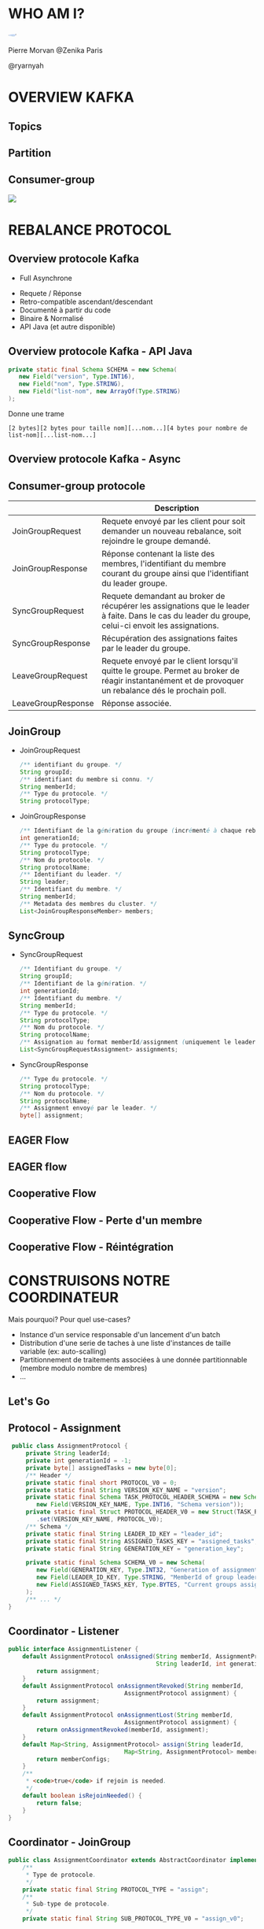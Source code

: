 #    -*- mode: org -*-
#+REVEAL_ROOT: ./vendor/reveal.js
#+OPTIONS: reveal_center:t reveal_progress:t reveal_history:t reveal_control:t
#+OPTIONS: reveal_mathjax:t reveal_rolling_links:t reveal_keyboard:t reveal_overview:t num:nil
#+OPTIONS: reveal_width:1420 reveal_height:800
#+OPTIONS: toc:0
#+OPTIONS: timestamp:nil
#+OPTIONS: reveal_global_footer:t
#+REVEAL_MIN_SCALE: 0.7
#+REVEAL_MAX_SCALE: 3.5
#+REVEAL_HLEVEL: 1
#+REVEAL_TRANS: linear
#+REVEAL_THEME: ./css/slides.css

#+REVEAL_TITLE_SLIDE: <div class="page-title"><h1 id="title">Inside Kafka Consumer-Group Mechanism</h1><h2>MORVAN Pierre</h2></div>
#+REVEAL_SLIDE_FOOTER: <footer class="copyright">TechnoZ@ure 2021 <a href="https://tinyurl.com/znk-tz-2021-kafka">https://tinyurl.com/znk-tz-2021-kafka</a></footer>
#+REVEAL_HTML: <link href="css/slides.css" rel="stylesheet">
#+REVEAL_HTML: <title>Inside Kafka Consumer-Group Mechanismx</title>

#+REVEAL_HTML: <div class="header-tf"><div id="label-container" style="text-align:center"></div></div>
#+REVEAL_HTML: <script src="vendor/tfjs.js"></script>
#+REVEAL_HTML: <script src="vendor/speech-commands.js"></script>
#+REVEAL_HTML: <script src="vendor/tf-backend-wasm.js"></script>
#+REVEAL_HTML: <script src="js/ml.js"></script>

* WHO AM I?
  #+ATTR_HTML: :style border-radius: 50%; margin: auto; display: block;
  [[./assets/pierre_znk.png]]
  #+ATTR_HTML: :style text-align: center
  Pierre Morvan @Zenika Paris
  #+ATTR_HTML: :style text-align: center
  @ryarnyah
* OVERVIEW KAFKA
  [[./assets/kafka.png]]
** Topics
   #+ATTR_HTML: :width 75% :height 75%
   [[./assets/topics.png]]
** Partition
   #+ATTR_HTML: :width 60% :height 60%
   [[./assets/partitions.jpg]]
** Consumer-group
   #+ATTR_HTML: :style margin: auto; display: block;
   [[./assets/consumer-group.svg]]
* REBALANCE PROTOCOL
  [[./assets/coop.png]]
** Overview protocole Kafka
   * Full Asynchrone
   #+ATTR_REVEAL: :frag (appear)
   * Requete / Réponse
   * Retro-compatible ascendant/descendant
   * Documenté à partir du code
   * Binaire & Normalisé
   * API Java (et autre disponible)
** Overview protocole Kafka - API Java
   #+BEGIN_SRC java
     private static final Schema SCHEMA = new Schema(
        new Field("version", Type.INT16),
        new Field("nom", Type.STRING),
        new Field("list-nom", new ArrayOf(Type.STRING)
     );
   #+END_SRC
   Donne une trame
   #+BEGIN_SRC
    [2 bytes][2 bytes pour taille nom][...nom...][4 bytes pour nombre de list-nom][...list-nom...]
   #+END_SRC
** Overview protocole Kafka - Async
   #+ATTR_HTML: :width 100%
   [[./assets/network.svg]]
** Consumer-group protocole
   |                    | Description                                                                                                                                           |
   |--------------------+-------------------------------------------------------------------------------------------------------------------------------------------------------|
   | JoinGroupRequest   | Requete envoyé par les client pour soit demander un nouveau rebalance, soit rejoindre le groupe demandé.                                              |
   | JoinGroupResponse  | Réponse contenant la liste des membres, l'identifiant du membre courant du groupe ainsi que l'identifiant du leader groupe.                           |
   | SyncGroupRequest   | Requete demandant au broker de récupérer les assignations que le leader à faite. Dans le cas du leader du groupe, celui-ci envoit les assignations.   |
   | SyncGroupResponse  | Récupération des assignations faites par le leader du groupe.                                                                                         |
   | LeaveGroupRequest  | Requete envoyé par le client lorsqu'il quitte le groupe. Permet au broker de réagir instantanément et de provoquer un rebalance dés le prochain poll. |
   | LeaveGroupResponse | Réponse associée.                                                                                                                                     |
** JoinGroup
 * JoinGroupRequest
   #+BEGIN_SRC java
     /** identifiant du groupe. */
     String groupId;
     /** identifiant du membre si connu. */
     String memberId;
     /** Type du protocole. */
     String protocolType;
   #+END_SRC
 * JoinGroupResponse
   #+BEGIN_SRC java
     /** Identifiant de la génération du groupe (incrémenté à chaque rebalance) */
     int generationId;
     /** Type du protocole. */
     String protocolType;
     /** Nom du protocole. */
     String protocolName;
     /** Identifiant du leader. */
     String leader;
     /** Identifiant du membre. */
     String memberId;
     /** Metadata des membres du cluster. */
     List<JoinGroupResponseMember> members;
   #+END_SRC
** SyncGroup
 * SyncGroupRequest
   #+BEGIN_SRC java
     /** Identifiant du groupe. */
     String groupId;
     /** Identifiant de la génération. */
     int generationId;
     /** Identifiant du membre. */
     String memberId;
     /** Type du protocole. */
     String protocolType;
     /** Nom du protocole. */
     String protocolName;
     /** Assignation au format memberId/assignment (uniquement le leader). */
     List<SyncGroupRequestAssignment> assignments;
   #+END_SRC
 * SyncGroupResponse
   #+BEGIN_SRC java
     /** Type du protocole. */
     String protocolType;
     /** Nom du protocole. */
     String protocolName;
     /** Assignment envoyé par le leader. */
     byte[] assignment;
   #+END_SRC
** EAGER Flow
   #+ATTR_HTML: :width 100%
   [[./assets/rebalance-eager.svg]]
** EAGER flow
   #+ATTR_HTML: :style width: 100%
   [[./assets/eager.svg]]
** Cooperative Flow
   #+ATTR_HTML: :width 100%
   [[./assets/rebalance-cooperative.svg]]
** Cooperative Flow - Perte d'un membre
   #+ATTR_HTML: :style width: 100%
   [[./assets/coop.svg]]
** Cooperative Flow - Réintégration
   #+ATTR_HTML: :style width: 100%
   [[./assets/coop-reint.svg]]
* CONSTRUISONS NOTRE COORDINATEUR
  Mais pourquoi? Pour quel use-cases?
  #+ATTR_REVEAL: :frag (appear)
  * Instance d'un service responsable d'un lancement d'un batch
  * Distribution d'une serie de taches à une liste d'instances de taille variable (ex: auto-scalling)
  * Partitionnement de traitements associées à une donnée partitionnable (membre modulo nombre de membres)
  * ...
** Let's Go
   #+ATTR_HTML: :class webinar
   [[./assets/Webinar-pana.svg]]
** Protocol - Assignment
   #+BEGIN_SRC java
      public class AssignmentProtocol {
          private String leaderId;
          private int generationId = -1;
          private byte[] assignedTasks = new byte[0];
          /** Header */
          private static final short PROTOCOL_V0 = 0;
          private static final String VERSION_KEY_NAME = "version";
          private static final Schema TASK_PROTOCOL_HEADER_SCHEMA = new Schema(
             new Field(VERSION_KEY_NAME, Type.INT16, "Schema version"));
          private static final Struct PROTOCOL_HEADER_V0 = new Struct(TASK_PROTOCOL_HEADER_SCHEMA)
             .set(VERSION_KEY_NAME, PROTOCOL_V0);
          /** Schema */
          private static final String LEADER_ID_KEY = "leader_id";
          private static final String ASSIGNED_TASKS_KEY = "assigned_tasks";
          private static final String GENERATION_KEY = "generation_key";

          private static final Schema SCHEMA_V0 = new Schema(
             new Field(GENERATION_KEY, Type.INT32, "Generation of assignment"),
             new Field(LEADER_ID_KEY, Type.STRING, "MemberId of group leader", ""),
             new Field(ASSIGNED_TASKS_KEY, Type.BYTES, "Current groups assigned")
          );
          /** ... */
     }

   #+END_SRC
** Coordinator - Listener
   #+BEGIN_SRC java
     public interface AssignmentListener {
         default AssignmentProtocol onAssigned(String memberId, AssignmentProtocol assignment,
                                               String leaderId, int generation) {
             return assignment;
         }
         default AssignmentProtocol onAssignmentRevoked(String memberId,
                                      AssignmentProtocol assignment) {
             return assignment;
         }
         default AssignmentProtocol onAssignmentLost(String memberId,
                                      AssignmentProtocol assignment) {
             return onAssignmentRevoked(memberId, assignment);
         }
         default Map<String, AssignmentProtocol> assign(String leaderId,
                                      Map<String, AssignmentProtocol> memberConfigs) {
             return memberConfigs;
         }
         /**
          ,* <code>true</code> if rejoin is needed.
          ,*/
         default boolean isRejoinNeeded() {
             return false;
         }
     }
   #+END_SRC
** Coordinator - JoinGroup
   #+BEGIN_SRC java
      public class AssignmentCoordinator extends AbstractCoordinator implements Closeable {
          /**
           ,* Type de protocole.
           ,*/
          private static final String PROTOCOL_TYPE = "assign";
          /**
           ,* Sub-type de protocole.
           ,*/
          private static final String SUB_PROTOCOL_TYPE_V0 = "assign_v0";

          private AssignmentProtocol assignmentSnapshot = new AssignmentProtocol();

          @Override
          protected String protocolType() {
              return PROTOCOL_TYPE;
          }

          @Override
          protected JoinGroupRequestData.JoinGroupRequestProtocolCollection metadata() {
              return new JoinGroupRequestData.JoinGroupRequestProtocolCollection(
                      Collections.singletonList(new JoinGroupRequestData.JoinGroupRequestProtocol()
                         .setName(SUB_PROTOCOL_TYPE_V0)
                         .setMetadata(assignmentSnapshot.serialize().array())).iterator());
          }

      }
   #+END_SRC
** Coordinator - JoinGroup
   #+BEGIN_SRC java
      public class AssignmentCoordinator extends AbstractCoordinator implements Closeable {
          /** ... */
          @Override
          protected void onJoinPrepare(int generation, String memberId) {
              try {
                  if (generation == Generation.NO_GENERATION.generationId &&
                      memberId.equals(Generation.NO_GENERATION.memberId)) {
                      LOGGER.info("Giving away assignment as lost since generation has been reset," +
                                  "indicating that client is no longer part of the group");
                      listener.onAssignmentLost(memberId, assignmentSnapshot);
                      /** Reset snapshot when assignment lost */
                      assignmentSnapshot = new AssignmentProtocol();
                  } else {
                      LOGGER.debug("Revoking previous assignment {}", assignmentSnapshot);
                      listener.onAssignmentRevoked(memberId, assignmentSnapshot);
                  }
              } catch (WakeupException | InterruptException e) {
                  throw e;
              } catch (Exception e) {
                  throw new KafkaException("User rebalance callback throws an error", e);
              }
          }

      }
   #+END_SRC
** Coordinator - SyncGroup
   #+BEGIN_SRC java
     @Override
     protected Map<String, ByteBuffer> performAssignment(String leaderId,
                            String protocol,
                            List<JoinGroupResponseData.JoinGroupResponseMember> allMemberMetadata) {
         LOGGER.debug("Performing assignment");

         Generation generation = generation();
         /** ... */
         LOGGER.debug("Member information: {} Assignments: {}", memberConfigs, assignments);
         return assignments.entrySet()
             .stream()
             .collect(Collectors.toMap(
                                       Map.Entry::getKey,
                                       e -> AssignmentProtocol.serializeAssignment(e.getValue())));
     }
   #+END_SRC
** Coordinator - SyncGroup
   #+BEGIN_SRC java
     public class AssignmentCoordinator extends AbstractCoordinator implements Closeable {
         /** ... */
         private int previousAssignmentGenerationId = Generation.NO_GENERATION.generationId;
         /** ... */
         @Override
         protected void onJoinComplete(int generation, String memberId, String protocol,
                                       ByteBuffer memberAssignment) {
             try {
                 assignmentSnapshot = AssignmentProtocol.deserializeAssignment(memberAssignment);
                 if (generation != Generation.NO_GENERATION.generationId &&
                         assignmentSnapshot.getGenerationId() != Generation.NO_GENERATION.generationId &&
                         generation != assignmentSnapshot.getGenerationId()) {
                     LOGGER.warn("assignment generation-id {} mismatch current generation-id {}",
                             assignmentSnapshot.getGenerationId(), generation);
                     requestRejoin("assignment generation-id mismatch current generation-id");
                 }

                 listener.onAssigned(memberId, assignmentSnapshot,
                                     assignmentSnapshot.getLeaderId(), generation);
             } catch (WakeupException | InterruptException e) {
                 throw e;
             } catch (Exception e) {
                 throw new KafkaException("User rebalance callback throws an error", e);
             } finally {
                 previousAssignmentGenerationId = generation;
             }
         }
     }
   #+END_SRC
** Coordinator - Poll
   #+BEGIN_SRC java
     public class AssignmentCoordinator extends AbstractCoordinator implements Closeable {
         /** .. */
         public void poll(Timer timer) {
             if (coordinatorUnknown() && !ensureCoordinatorReady(timer)) {
                 throw new TimeoutException("timeout on waiting for coordinator");
             }
             if (rejoinNeededOrPending()) {
                 ensureActiveGroup();
             }

             pollHeartbeat(timer.currentTimeMs());
             do {
                 client.poll(timer);
             } while (assignmentSnapshot.getLeaderId() == null && timer.notExpired());

             if (timer.isExpired()) {
                 throw new TimeoutException("timeout on waiting for assignment");
             }

             timer.update();
         }
     }
   #+END_SRC
** Exemple de Listener - Leader
   #+BEGIN_SRC java
     public class LeaderListener implements AssignmentListener {
         private Boolean isLeader = null;

         @Override
         public AssignmentProtocol onAssigned(String memberId,
                     AssignmentProtocol assignment, String leaderId, int generation) {
             isLeader = memberId.equals(leaderId);
             return AssignmentListener.super.onAssigned(memberId, assignment, leaderId, generation);
         }

         @Override
         public AssignmentProtocol onAssignmentLost(String memberId, AssignmentProtocol assignment) {
             isLeader = null;
             return AssignmentListener.super.onAssignmentLost(memberId, assignment);
         }

         @Override
         public boolean isRejoinNeeded() {
             return isLeader == null;
         }

         public boolean isLeader() {
             return isLeader != null && isLeader;
         }
     }

   #+END_SRC
** Exemple de Listener - Round-Robin Distribute
   #+BEGIN_SRC java
     public class ListStringListener implements AssignmentListener {
         private Set<String> valueAssigned = null;
         /** ... */
         @Override
         public Map<String, AssignmentProtocol> assign(String leaderId,
                                                Map<String, AssignmentProtocol> memberConfigs) {
            Map<String, Set<String>> assignments =
                memberConfigs.entrySet().stream().collect(Collectors.toMap(
                        Map.Entry::getKey,
                        e -> new HashSet<>()
            ));
            Set<String> toAssignValues = new HashSet<>(initialAssign);

            /** Round-robin assignment */
            CircularIterator<Map.Entry<String, Set<String>>> circularIterator
                = new CircularIterator<>(assignments.entrySet());
            ArrayDeque<String> toAssign = new ArrayDeque<>(toAssignValues);
            while (!toAssign.isEmpty()) {
                String strToAssign = toAssign.pop();
                circularIterator.next().getValue().add(strToAssign);
            }

            memberConfigs.forEach((k, v) -> v.setAssignedTasks(serialize(assignments.get(k)).array()));
            return memberConfigs;
        }
         /** ... */
     }
   #+END_SRC
** Et si on faisait du cooperatif?
   #+ATTR_HTML: :class programming
   [[./assets/Programming-pana.svg]]
* CONCLUSION
  * Solution élégante pour distribuer des taches.
  #+ATTR_REVEAL: :frag (appear)
  * Réutilise l'infrastructure déjà présente.
  * Ne necessite pas une grande complexité d'inplémentation.
  * N'implique pas l'ajout d'une nouvelle brique (genre kafka-connect).
  #+ATTR_REVEAL: :frag (appear)
  Avant de se lancer:
  #+ATTR_REVEAL: :frag (appear)
  * Est-ce pour mon contexte?
  * N'y a t'il pas plus simple dans mon cas?
  * Quid des droits sur le cluster?
* MERCI
   #+ATTR_HTML: :class questions
  [[./assets/Questions-pana.svg]]
* LIENS
  * Slides https://ryarnyah.github.io/zenika-kafka-coordinator/
  * Code https://github.com/ryarnyah/zenika-kafka-coordinator
